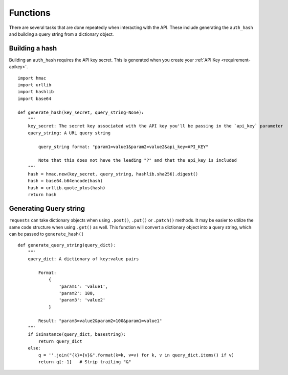 .. _functions-helpful:

Functions
=========

There are several tasks that are done repeatedly when interacting with the API.
These include generating the ``auth_hash`` and building a query string from a
dictionary object.

.. _functions-buildhash

Building a hash
---------------

Building an ``auth_hash`` requires the API key secret. This is generated when
you create your :ref:`API Key <requirement-apikey>`.

::

    import hmac
    import urllib
    import hashlib
    import base64

    def generate_hash(key_secret, query_string=None):
        """
        key_secret: The secret key associated with the API key you'll be passing in the `api_key` parameter
        query_string: A URL query string

            query_string format: "param1=value1&param2=value2&api_key=API_KEY"

            Note that this does not have the leading "?" and that the api_key is included
        """
        hash = hmac.new(key_secret, query_string, hashlib.sha256).digest()
        hash = base64.b64encode(hash)
        hash = urllib.quote_plus(hash)
        return hash

.. _functions-buildquerystring

Generating Query string
-----------------------

``requests`` can take dictionary objects when using ``.post()``, ``.put()`` or ``.patch()`` methods. It
may be easier to utilize the same code structure when using ``.get()`` as well. This function will convert
a dictionary object into a query string, which can be passed to ``generate_hash()``

::

    def generate_query_string(query_dict):
        """
        query_dict: A dictionary of key:value pairs

            Format:
                {
                    'param1': 'value1',
                    'param2': 100,
                    'param3': 'value2'
                }

            Result: "param3=value2&param2=100&param1=value1"
        """
        if isinstance(query_dict, basestring):
            return query_dict
        else:
            q = ''.join("{k}={v}&".format(k=k, v=v) for k, v in query_dict.items() if v)
            return q[:-1]   # Strip trailing "&"
